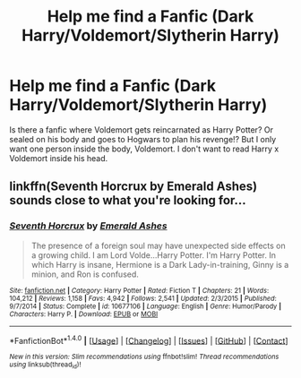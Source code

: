#+TITLE: Help me find a Fanfic (Dark Harry/Voldemort/Slytherin Harry)

* Help me find a Fanfic (Dark Harry/Voldemort/Slytherin Harry)
:PROPERTIES:
:Score: 1
:DateUnix: 1497800335.0
:DateShort: 2017-Jun-18
:FlairText: Request
:END:
Is there a fanfic where Voldemort gets reincarnated as Harry Potter? Or sealed on his body and goes to Hogwars to plan his revenge!? But I only want one person inside the body, Voldemort. I don't want to read Harry x Voldemort inside his head.


** linkffn(Seventh Horcrux by Emerald Ashes) sounds close to what you're looking for...
:PROPERTIES:
:Author: Flye_Autumne
:Score: 9
:DateUnix: 1497803113.0
:DateShort: 2017-Jun-18
:END:

*** [[http://www.fanfiction.net/s/10677106/1/][*/Seventh Horcrux/*]] by [[https://www.fanfiction.net/u/4112736/Emerald-Ashes][/Emerald Ashes/]]

#+begin_quote
  The presence of a foreign soul may have unexpected side effects on a growing child. I am Lord Volde...Harry Potter. I'm Harry Potter. In which Harry is insane, Hermione is a Dark Lady-in-training, Ginny is a minion, and Ron is confused.
#+end_quote

^{/Site/: [[http://www.fanfiction.net/][fanfiction.net]] *|* /Category/: Harry Potter *|* /Rated/: Fiction T *|* /Chapters/: 21 *|* /Words/: 104,212 *|* /Reviews/: 1,158 *|* /Favs/: 4,942 *|* /Follows/: 2,541 *|* /Updated/: 2/3/2015 *|* /Published/: 9/7/2014 *|* /Status/: Complete *|* /id/: 10677106 *|* /Language/: English *|* /Genre/: Humor/Parody *|* /Characters/: Harry P. *|* /Download/: [[http://www.ff2ebook.com/old/ffn-bot/index.php?id=10677106&source=ff&filetype=epub][EPUB]] or [[http://www.ff2ebook.com/old/ffn-bot/index.php?id=10677106&source=ff&filetype=mobi][MOBI]]}

--------------

*FanfictionBot*^{1.4.0} *|* [[[https://github.com/tusing/reddit-ffn-bot/wiki/Usage][Usage]]] | [[[https://github.com/tusing/reddit-ffn-bot/wiki/Changelog][Changelog]]] | [[[https://github.com/tusing/reddit-ffn-bot/issues/][Issues]]] | [[[https://github.com/tusing/reddit-ffn-bot/][GitHub]]] | [[[https://www.reddit.com/message/compose?to=tusing][Contact]]]

^{/New in this version: Slim recommendations using/ ffnbot!slim! /Thread recommendations using/ linksub(thread_id)!}
:PROPERTIES:
:Author: FanfictionBot
:Score: 5
:DateUnix: 1497803143.0
:DateShort: 2017-Jun-18
:END:
